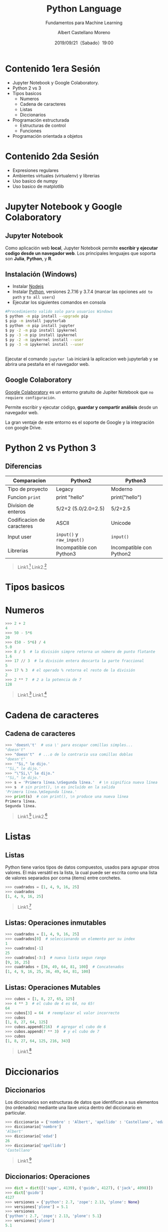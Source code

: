 #+TITLE: Python Language
#+SUBTITLE: Fundamentos para Machine Learning
#+DATE: 2019/09/21（Sabado）19:00
#+AUTHOR: Albert Castellano Moreno
#+EMAIL: acastemoreno@gmail.com
#+OPTIONS: ':nil *:t -:t ::t <:t H:3 \n:nil ^:t arch:headline
#+OPTIONS: author:t c:nil creator:comment d:(not "LOGBOOK") date:t
#+OPTIONS: e:t email:nil f:t inline:t num:nil p:nil pri:nil stat:t
#+OPTIONS: tags:t tasks:t tex:t timestamp:t toc:nil todo:t |:t
#+CREATOR: Emacs 24.4.1 (Org mode 8.2.10)
#+DESCRIPTION:
#+EXCLUDE_TAGS: noexport
#+KEYWORDS:
#+LANGUAGE: es
#+SELECT_TAGS: export

#+TWITTER: acastemoreno

#+FAVICON: images/python-logo.png
#+ICON: images/python-logo.png

* Contenido 1era Sesión
- Jupyter Notebook y Google Colaboratory.
- Python 2 vs 3
- Tipos basicos
  - Numeros
  - Cadena de caracteres
  - Listas
  - Diccionarios
- Programación estructurada
  - Estructuras de control
  - Funciones
- Programación orientada a objetos
* Contenido 2da Sesión
- Expresiones regulares
- Ambientes virtuales (virtualenv) y librerias
- Uso basico de numpy
- Uso basico de matplotlib

* Jupyter Notebook y Google Colaboratory
  :PROPERTIES:
  :SLIDE:    segue dark quote
  :ASIDE:    right bottom
  :ARTICLE:  flexbox vleft auto-fadein
  :END:

** Jupyter Notebook
:PROPERTIES:
:ARTICLE:  smaller
:END:
Como aplicación web *local*, Jupyter Notebook permite *escribir y ejecutar codigo desde un navegador web*. Los principales lenguajes que soporta son *Julia*, *Python*, y *R*.
#+BEGIN_CENTER
#+ATTR_HTML: :width 500px
[[file:images/jupyter_screens.png]]
#+END_CENTER

** Instalación (Windows)
- Instalar [[https://nodejs.org/es/download/][Nodejs]]
- Instalar [[https://www.python.org/downloads/][Python]], versiones 2.7.16 y 3.7.4 (marcar las opciones =add to path= y =to all users=)
- Ejecutar los siguientes comandos en consola

#+BEGIN_SRC sh
#Procedimiento valido solo para usuarios Windows
$ python -m pip install --upgrade pip
$ pip -m install jupyterlab
$ python -m pip install jupyter
$ py -2 -m pip install ipykernel
$ py -3 -m pip install ipykernel
$ py -2 -m ipykernel install --user
$ py -3 -m ipykernel install --user
#+END_SRC

** 
Ejecutar el comando =jupyter lab= iniciará la aplicacion web jupyterlab y se abrira una pestaña en el navegador web.
#+BEGIN_CENTER
#+ATTR_HTML: :width 600px
[[file:images/verify_install.png]]
#+END_CENTER

** Google Colaboratory
[[https://colab.research.google.com/][Google Colaboratory]] es un entorno gratuito de Jupiter Notebook que =no requiere configuración=.

Permite escribir y ejecutar código, *guardar y compartir análisis* desde un navegador web.

La gran ventaje de este entorno es el soporte de Google y la integración con google Drive.

* Python 2 vs Python 3
  :PROPERTIES:
  :SLIDE:    segue dark quote
  :ASIDE:    right bottom
  :ARTICLE:  flexbox vleft auto-fadein
  :END:

** Diferencias
| Comparacion                | Python2                    | Python3                  |
|----------------------------+----------------------------+--------------------------|
| Tipo de proyecto           | Legacy                     | Moderno                  |
| Funcion =print=            | print "hello"              | print("hello")           |
| Division de enteros        | 5/2=2 (5.0/2.0=2.5)        | 5/2=2.5                  |
| Codificacion de caracteres | ASCII                      | Unicode                  |
| Input user                 | =input()=  y =raw_input()= | =input()=                |
| Librerias                  | Incompatible con Python3   | Incompatible con Python2 |
|----------------------------+----------------------------+--------------------------|

#+Attr_HTML: :class note
#+BEGIN_QUOTE
Link1.[fn:1]
Link2.[fn:2]
#+END_QUOTE

* Tipos basicos
  :PROPERTIES:
  :SLIDE:    segue dark quote
  :ASIDE:    right bottom
  :ARTICLE:  flexbox vleft auto-fadein
  :END:

* Numeros
#+BEGIN_SRC python
>>> 2 + 2
4
>>> 50 - 5*6
20
>>> (50 - 5*6) / 4
5.0
>>> 8 / 5  # la división simpre retorna un número de punto flotante
1.6
>>> 17 // 3  # la división entera descarta la parte fraccional
5
>>> 17 % 3  # el operado % retorna el resto de la división
2
>>> 2 ** 7  # 2 a la potencia de 7
128
#+END_SRC

#+Attr_HTML: :class note
#+BEGIN_QUOTE
Link1.[fn:3]
Link1.[fn:4]
#+END_QUOTE


* Cadena de caracteres
  :PROPERTIES:
  :SLIDE:    segue dark quote
  :ASIDE:    right bottom
  :ARTICLE:  flexbox vleft auto-fadein
  :END:

** Cadena de caracteres
  :PROPERTIES:
  :ARTICLE:  smaller
  :END:
#+BEGIN_SRC python
>>> 'doesn\'t'  # usa \' para escapar comillas simples...
"doesn't"
>>> "doesn't"  # ...o de lo contrario usa comillas doblas
"doesn't"
>>> '"Si," le dijo.'
'"Si," le dijo.'
>>> "\"Si,\" le dijo."
'"Si," le dijo.'
>>> s = 'Primera línea.\nSegunda línea.'  # \n significa nueva línea
>>> s  # sin print(), \n es incluído en la salida
'Primera línea.\nSegunda línea.'
>>> print(s)  # con print(), \n produce una nueva línea
Primera línea.
Segunda línea.
#+END_SRC

#+Attr_HTML: :class note
#+BEGIN_QUOTE
Link1.[fn:5]
Link2.[fn:6]
#+END_QUOTE

* Listas
  :PROPERTIES:
  :SLIDE:    segue dark quote
  :ASIDE:    right bottom
  :ARTICLE:  flexbox vleft auto-fadein
  :END:

** Listas
Python tiene varios tipos de datos compuestos, usados para agrupar otros valores. El más versátil es la lista, la cual puede ser escrita como una lista de valores separados por coma (ítems) entre corchetes.

#+BEGIN_SRC python
>>> cuadrados = [1, 4, 9, 16, 25]
>>> cuadrados
[1, 4, 9, 16, 25]
#+END_SRC

#+Attr_HTML: :class note
#+BEGIN_QUOTE
Link1.[fn:7]
#+END_QUOTE

** Listas: Operaciones inmutables
#+BEGIN_SRC python
>>> cuadrados = [1, 4, 9, 16, 25]
>>> cuadrados[0]  # seleccionando un elemento por su index
1
>>> cuadrados[-1]
25
>>> cuadrados[-3:]  # nueva lista segun rango
[9, 16, 25]
>>> cuadrados + [36, 49, 64, 81, 100]  # Concatenados
[1, 4, 9, 16, 25, 36, 49, 64, 81, 100]
#+END_SRC

** Listas: Operaciones Mutables
#+BEGIN_SRC python
>>> cubos = [1, 8, 27, 65, 125]
>>> 4 ** 3  # el cubo de 4 es 64, no 65!
64
>>> cubos[3] = 64  # reemplazar el valor incorrecto
>>> cubos
[1, 8, 27, 64, 125]
>>> cubos.append(216)  # agregar el cubo de 6
>>> cubos.append(7 ** 3)  # y el cubo de 7
>>> cubos
[1, 8, 27, 64, 125, 216, 343]
#+END_SRC

#+Attr_HTML: :class note
#+BEGIN_QUOTE
Link1.[fn:8]
#+END_QUOTE

* Diccionarios
  :PROPERTIES:
  :SLIDE:    segue dark quote
  :ASIDE:    right bottom
  :ARTICLE:  flexbox vleft auto-fadein
  :END:

** Diccionarios
Los diccionarios son estructuras de datos que identifican a sus elementos (no ordenados) mediante una llave unica dentro del diccionario en particular.

#+BEGIN_SRC python
>>> diccionario = {'nombre' : 'Albert', 'apellido' : 'Castellano', 'edad' : 27 }
>>> diccionario['nombre']
'Albert'
>>> diccionario['edad']
26
>>> diccionario['apellido']
'Castellano'
#+END_SRC

#+Attr_HTML: :class note
#+BEGIN_QUOTE
Link1.[fn:12]
#+END_QUOTE

** Diccionarios: Operaciones

#+BEGIN_SRC python
>>> dict = dict([('sape', 4139), ('guido', 4127), ('jack', 4098)])
>>> dict['guido']
4127
>>> versiones = {'python': 2.7, 'zope': 2.13, 'plone': None}
>>> versiones['plone'] = 5.1
>>> versiones
{'python': 2.7, 'zope': 2.13, 'plone': 5.1}
>>> versiones['plone']
5.1
#+END_SRC

* Programación estructurada
  :PROPERTIES:
  :SLIDE:    segue dark quote
  :ASIDE:    right bottom
  :ARTICLE:  flexbox vleft auto-fadein
  :END:

** Programación estructurada
Se basa en el uso de =funciones=, =subrutinas= y las siguientes tres estructuras de control:
- *Secuencia*: ejecución de una sentencia tras otra.
- *Selección o condicional*: ejecución de una sentencia o conjunto de sentencias, según el valor de una variable booleana.
- *Iteración (ciclo o bucle)*: ejecución de una sentencia o conjunto de sentencias, mientras una variable booleana sea verdadera.

* Estructuras de control
  :PROPERTIES:
  :SLIDE:    segue dark quote
  :ASIDE:    right bottom
  :ARTICLE:  flexbox vleft auto-fadein
  :END:

** Condicional if
#+BEGIN_SRC python
numero = int(input("\nIngresa un número entero, por favor: "))

if numero < 0:
    numero = 0
    print('El número ingresado es negativo cambiado a cero.\n')
elif numero == 0:
    print('El número ingresado es 0.\n')
elif numero == 1:
    print('El número ingresado es 1.\n')
else:
    print('El número ingresado es mayor que uno.\n')
#+END_SRC

** Bucle while
#+BEGIN_SRC python
promedio, total, contar = 0.0, 0, 0
print("Introduzca la nota de un estudiante (-1 para salir): ")
grado = int(input())	
while grado != -1:
    total = total + grado
    contar = contar + 1
    print("Introduzca la nota de un estudiante (-1 para salir): ")
    grado = int(input())
print("La suma de notas es: " + str(total))
promedio = total / contar
print("Promedio de notas del grado escolar es: " + str(promedio))
#+END_SRC

** Bucle for
#+BEGIN_SRC python
db_connection = "127.0.0.1","5432","root","nomina"
for parametro in db_connection:
    print parametro
else:
    print("""El comando PostgreSQL es: 
$ psql -h {server} -p {port} -U {user} -d {db_name}""".format(
        server=db_connection[0], port=db_connection[1], 
        user=db_connection[2], db_name=db_connection[3]))
#+END_SRC

* Funciones
  :PROPERTIES:
  :SLIDE:    segue dark quote
  :ASIDE:    right bottom
  :ARTICLE:  flexbox vleft auto-fadein
  :END:

** Funciones
Una función es un bloque de código con un nombre asociado, que recibe cero o más argumentos como entrada, sigue una secuencia de sentencias y devuelve un valor.

#+BEGIN_CENTER
#+ATTR_HTML: :width 250px
[[file:images/funcion.png]]
#+END_CENTER

#+Attr_HTML: :class note
#+BEGIN_QUOTE
Enlaces[fn:9]
#+END_QUOTE

** Utilidad 
- *Modularización*: permite segmentar un programa complejo en una serie de partes o módulos más simples, facilitando así la programación y el depurado.
- *Reutilización*: permite reutilizar una misma función en distintos lugares.

** Creando funciones
  :PROPERTIES:
  :ARTICLE:  smaller
  :END:
#+BEGIN_SRC python
def NOMBRE(LISTA_DE_PARAMETROS):
    """DOCSTRING_DE_FUNCION"""
    SENTENCIAS
    RETURN [EXPRESION]
#+END_SRC

- =NOMBRE=, es el nombre de la función.
- =LISTA_DE_PARAMETROS=, es la lista de parámetros que puede recibir una función.
- =DOCSTRING_DE_FUNCION=, es la cadena de caracteres usada para documentar la función.
- =SENTENCIAS=, es el bloque de sentencias en código fuente Python que realizar cierta operación dada.
- =RETURN=, es la sentencia return en código Python.
- =EXPRESION=, es la expresión o variable que devuelve la sentencia return.

** Ejemplo
#+BEGIN_SRC python
>>> def hello(arg):
...   """El docstring de la función"""
...   print("Hello " , arg , " !")
>>>
>>> hello("World")
Hello World
#+END_SRC
- Las sentencias deben estar indentadas.
- Por defecto las funciones retornan el valor =None=

** Funciones, Argumentos y parametros
:PROPERTIES:
:ARTICLE:  smaller
:END:
#+BEGIN_SRC python
>>> def resta(a, b):
...     return a - b
...
>>> resta(30, 10)
20
#+END_SRC

#+BEGIN_SRC python
>>> def resta(a, b):
...     return a - b
...
>>> resta(b=30, a=10)
-20
#+END_SRC

** Funciones recursivas
:PROPERTIES:
:ARTICLE:  smaller
:END:
Las funciones recursivas son funciones que se llaman a sí mismas durante su propia ejecución. Ellas funcionan de forma similar a las iteraciones, pero debe encargarse de planificar el momento en que dejan de llamarse a sí mismas o tendrá una función.

#+BEGIN_CENTER
#+ATTR_HTML: :width 600px
[[file:images/recursion.png]]
#+END_CENTER

** Ejemplos
:PROPERTIES:
:ARTICLE:  smaller
:END:
#+BEGIN_SRC python
# -*- coding: utf-8 -*-
def cuenta_regresiva(numero):
    numero -= 1
    if numero > 0:
        print(numero)
        cuenta_regresiva(numero)
    else:
        print("Boooooooom!")
    print("Fin de la función" + str(numero))

def factorial(numero):
    print("Valor inicial ->",numero)
    if numero > 1:
        numero = numero * factorial(numero -1)
    print("valor final ->" + str(numero))
    return numero

>>> recursiva.cuenta_regresiva("World")
>>> recursiva.factorial(100)
#+END_SRC

** Funciones anónimas
  :PROPERTIES:
  :ARTICLE:  smaller
  :END:
Una función anónima, como su nombre indica, es una función sin nombre. La unica manera para usar estas funciones es primero guardandolas en una variable.

*El contenido de una función anónima debe ser una única expresión en lugar de un bloque de acciones.*
#+BEGIN_SRC python
>>> def doble(numero): return numero*2
... 
>>> doble(2)
4
#+END_SRC

#+BEGIN_SRC python
>>> doble = lambda numero: numero*2
>>> doble(2)
4
#+END_SRC

** Funciones de orden superior
Las funciones de orden superior son funciones que pueden recibir como parámetros otras funciones y/o devolverlas como resultados.

Las funciones de orden superior más usadas son las siguientes.
- filter
- map
- reduce

#+ATTR_HTML: :class note
#+BEGIN_QUOTE
Enlaces[fn:10]
Enlaces[fn:11]
#+END_QUOTE

** Funciones de orden superior
  :PROPERTIES:
  :ARTICLE:  smaller
  :END:
#+BEGIN_SRC python
>>> numeros = [2, 5, 10, 23, 50, 33]
>>> filter(lambda numero: numero%5 == 0, numeros)
[5, 10, 50]

>>> map(lambda x: x*2, numeros)
[4, 10, 20, 46, 100, 66]
>>> a = [1, 2, 3, 4, 5]
>>> b = [6, 7, 8, 9, 10]
>>> map(lambda x,y : x*y, a,b)
[6, 14, 24, 36, 50]

>>> from functools import reduce
>>> reduce(lambda x,y : x*y, [1, 2, 3, 4], 1) #lambda, iterable , valor inicial
#+END_SRC


** Ejercicios
- [[https://www.codewars.com/kata/54bf1c2cd5b56cc47f0007a1/train/python][Codewars - Counting Duplicates]]
- [[https://www.codewars.com/kata/54edbc7200b811e956000556/train/python][Codewars - Counting sheep...]]
- [[https://www.codewars.com/kata/5a3fe3dde1ce0e8ed6000097/train/python][Codewars - Century From Year]]
- [[https://www.codewars.com/kata/53369039d7ab3ac506000467/train/python][Codewars - Convert boolean values to strings 'Yes' or 'No'.]]
- [[https://www.codewars.com/kata/5513795bd3fafb56c200049e/train/python][Codewars - Count by X]]


* Gracias
:PROPERTIES:
:SLIDE: thank-you-slide segue
:ASIDE: right
:ARTICLE: flexbox vleft auto-fadein
:END:

* Footnotes
[fn:1] [[https://www.pythonmania.net/es/2016/02/29/las-principales-diferencias-entre-python-2-y-3-con-ejemplos/][Las principales diferencias entre python 2 y 3 con ejemplos]]
[fn:2] [[https://www.guru99.com/python-2-vs-python-3.html][Python 2 vs Python 3: Key Differences]]
[fn:3] [[https://docs.python.org/3/library/stdtypes.html#numeric-types-int-float-complex][Numeric Types]]
[fn:4] [[https://docs.python.org/3/library/numeric.html][Numeric and Mathematical Modules]]
[fn:5] [[https://docs.python.org/3/library/stdtypes.html#text-sequence-type-str][Text Sequence Type — str]]
[fn:6] [[https://docs.python.org/3/library/string.html][string — Common string operations]]
[fn:7] [[https://docs.python.org/3/library/stdtypes.html#sequence-types-list-tuple-range][Sequence Types — list, tuple, range]]
[fn:8] [[https://docs.python.org/3/tutorial/datastructures.html#more-on-lists][More on Lists - Python Documentation]]
[fn:9] [[https://docs.python.org/3/library/functions.html#built-in-functions][Built-in Functions]]
[fn:10] [[https://docs.python.org/3/howto/functional.html#built-in-functions][How to functional]]
[fn:11] [[https://docs.python.org/3/library/itertools.html#module-itertools][Modulo itertools]]
[fn:12] [[https://docs.python.org/3/library/stdtypes.html#typesmapping][Mapping Types — dict]]
